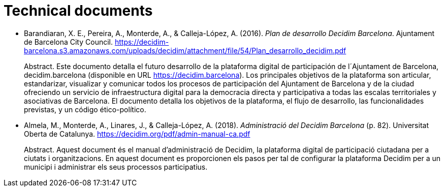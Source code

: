 :page-partial:

[bibliography]
= Technical documents

[[refs]]
[[ref-4881969-RCNETHPF]]
* Barandiaran, X. E., Pereira, A., Monterde, A., & Calleja-López, A. (2016). _Plan de desarrollo Decidim Barcelona_. Ajuntament de Barcelona City Council. https://decidim-barcelona.s3.amazonaws.com/uploads/decidim/attachment/file/54/Plan_desarrollo_decidim.pdf +
pass:[<div class="biblio-abstract">][.biblio-abstract-label]#Abstract.# Este documento detalla el futuro desarrollo de la plataforma digital de participación de l´Ajuntament de Barcelona, decidim.barcelona (disponible en URL https://decidim.barcelona). Los principales objetivos de la plataforma son articular, estandarizar, visualizar y comunicar todos los procesos de participación del Ajuntament de Barcelona y de la ciudad ofreciendo un servicio de infraestructura digital para la democracia directa y participativa a todas las escalas territoriales y asociativas de Barcelona. El documento detalla los objetivos de la plataforma, el flujo de desarrollo, las funcionalidades previstas, y un código ético-político.pass:[</div>]

[[ref-4881969-RNLU5LZ5]]
* Almela, M., Monterde, A., Linares, J., & Calleja-López, A. (2018). _Administració del Decidim Barcelona_ (p. 82). Universitat Oberta de Catalunya. https://decidim.org/pdf/admin-manual-ca.pdf +
pass:[<div class="biblio-abstract">][.biblio-abstract-label]#Abstract.# Aquest document és el manual d’administració de Decidim, la plataforma digital de participació ciutadana per a ciutats i organitzacions. En aquest document es proporcionen els pasos per tal de configurar la plataforma Decidim per a un municipi i administrar els seus processos participatius.pass:[</div>]
